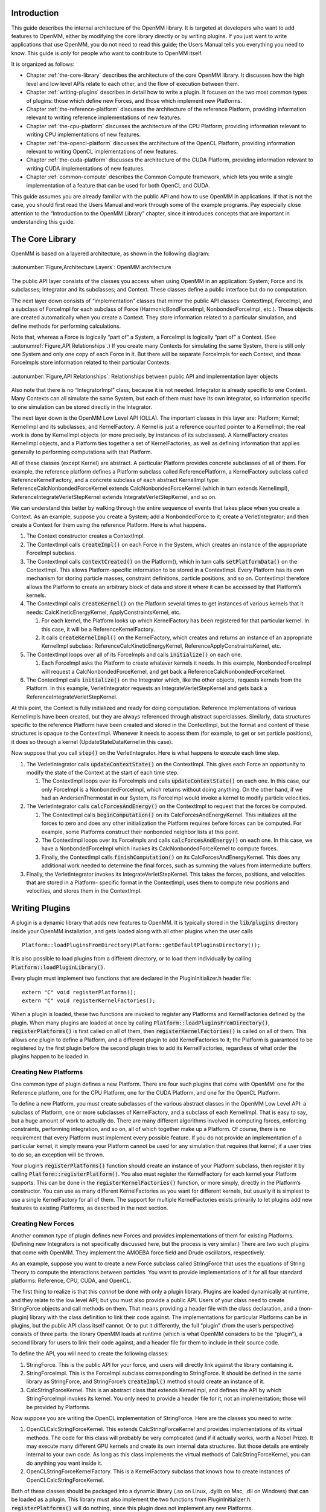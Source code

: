 .. role:: code
.. raw:: html

    <style> .code {font-family:monospace;} </style>
    <style> .caption {text-align:center;} </style>

.. highlight:: c++

Introduction
############

This guide describes the internal architecture of the OpenMM library.  It is
targeted at developers who want to add features to OpenMM, either by modifying
the core library directly or by writing plugins.  If you just want to write
applications that use OpenMM, you do not need to read this guide; the Users
Manual tells you everything you need to know.  This guide is *only* for
people who want to contribute to OpenMM itself.

It is organized as follows:

* Chapter :ref:`the-core-library` describes the architecture of the core OpenMM library.  It
  discusses how the high level and low level APIs relate to each other, and the
  flow of execution between them.
* Chapter :ref:`writing-plugins` describes in detail how to write a plugin.  It focuses on the two
  most common types of plugins: those which define new Forces, and those which
  implement new Platforms.
* Chapter :ref:`the-reference-platform` discusses the architecture of the reference Platform, providing
  information relevant to writing reference implementations of new features.
* Chapter :ref:`the-cpu-platform` discusses the architecture of the CPU Platform, providing
  information relevant to writing CPU implementations of new features.
* Chapter :ref:`the-opencl-platform` discusses the architecture of the OpenCL Platform, providing
  information relevant to writing OpenCL implementations of new features.
* Chapter :ref:`the-cuda-platform` discusses the architecture of the CUDA Platform, providing
  information relevant to writing CUDA implementations of new features.
* Chapter :ref:`common-compute` describes the Common Compute framework, which lets you
  write a single implementation of a feature that can be used for both OpenCL and CUDA.


This guide assumes you are already familiar with the public API and how to use
OpenMM in applications.  If that is not the case, you should first read the
Users Manual and work through some of the example programs.  Pay especially
close attention to the “Introduction to the OpenMM Library” chapter, since it
introduces concepts that are important in understanding this guide.


.. _the-core-library:

The Core Library
################

OpenMM is based on a layered architecture, as shown in the following diagram:

.. figure:: ../images/ArchitectureLayers.jpg
   :align: center
   :width: 100%

   :autonumber:`Figure,Architecture Layers`\ : OpenMM architecture

The public API layer consists of the classes you access when using OpenMM in an
application: System; Force and its subclasses; Integrator and its subclasses;
and Context.  These classes define a public interface but do no computation.

The next layer down consists of “implementation” classes that mirror the public
API classes: ContextImpl, ForceImpl, and a subclass of ForceImpl for each
subclass of Force (HarmonicBondForceImpl, NonbondedForceImpl, etc.).  These
objects are created automatically when you create a Context.  They store
information related to a particular simulation, and define methods for
performing calculations.

Note that, whereas a Force is logically “part of” a System, a ForceImpl is
logically “part of” a Context.  (See :autonumref:`Figure,API Relationships`\ .)  If you create many Contexts
for simulating the same System, there is still only one System and only one copy
of each Force in it.  But there will be separate ForceImpls for each Context,
and those ForceImpls store information related to their particular Contexts.


.. figure:: ../images/SystemContextRelationships.jpg
   :align: center

   :autonumber:`Figure,API Relationships`\ : Relationships between public API and implementation layer objects

Also note that there is no “IntegratorImpl” class, because it is not needed.
Integrator is already specific to one Context.  Many Contexts can all simulate
the same System, but each of them must have its own Integrator, so information
specific to one simulation can be stored directly in the Integrator.

The next layer down is the OpenMM Low Level API (OLLA).  The important classes
in this layer are: Platform; Kernel; KernelImpl and its subclasses; and
KernelFactory.  A Kernel is just a reference counted pointer to a KernelImpl;
the real work is done by KernelImpl objects (or more precisely, by instances of
its subclasses).  A KernelFactory creates KernelImpl objects, and a Platform
ties together a set of KernelFactories, as well as defining information that
applies generally to performing computations with that Platform.

All of these classes (except Kernel) are abstract.  A particular Platform
provides concrete subclasses of all of them.  For example, the reference
platform defines a Platform subclass called ReferencePlatform, a KernelFactory
subclass called ReferenceKernelFactory, and a concrete subclass of each abstract
KernelImpl type: ReferenceCalcNonbondedForceKernel extends
CalcNonbondedForceKernel (which in turn extends KernelImpl),
ReferenceIntegrateVerletStepKernel extends IntegrateVerletStepKernel, and so on.

We can understand this better by walking through the entire sequence of events
that takes place when you create a Context.  As an example, suppose you create a
System; add a NonbondedForce to it; create a VerletIntegrator; and then create a
Context for them using the reference Platform.  Here is what happens.

#. The Context constructor creates a ContextImpl.
#. The ContextImpl calls :code:`createImpl()` on each Force in the System,
   which creates an instance of the appropriate ForceImpl subclass.
#. The ContextImpl calls :code:`contextCreated()` on the Platform(), which
   in turn calls :code:`setPlatformData()` on the ContextImpl.  This allows
   Platform-specific information to be stored in a ContextImpl.  Every Platform has
   its own mechanism for storing particle masses, constraint definitions, particle
   positions, and so on.  ContextImpl therefore allows the Platform to create an
   arbitrary block of data and store it where it can be accessed by that Platform’s
   kernels.
#. The ContextImpl  calls :code:`createKernel()` on the Platform several
   times to get instances of various kernels that it needs:
   CalcKineticEnergyKernel, ApplyConstraintsKernel, etc.

   #. For each kernel, the Platform looks up which KernelFactory has been
      registered for that particular kernel.  In this case, it will be a
      ReferenceKernelFactory.
   #. It calls :code:`createKernelImpl()` on the KernelFactory, which
      creates and returns an instance of an appropriate KernelImpl subclass:
      ReferenceCalcKineticEnergyKernel, ReferenceApplyConstraintsKernel, etc.

#. The ContextImpl loops over all of its ForceImpls and calls 
   :code:`initialize()` on each one.

   #. Each ForceImpl asks the Platform to create whatever kernels it needs.  In
      this example, NonbondedForceImpl will request a CalcNonbondedForceKernel, and
      get back a ReferenceCalcNonbondedForceKernel.

#. The ContextImpl calls :code:`initialize()` on the Integrator which, like
   the other objects, requests kernels from the Platform.  In this example,
   VerletIntegrator requests an IntegrateVerletStepKernel and gets back a
   ReferenceIntegrateVerletStepKernel.


At this point, the Context is fully initialized and ready for doing computation.
Reference implementations of various KernelImpls have been created, but they are
always referenced through abstract superclasses.  Similarly, data structures
specific to the reference Platform have been created and stored in the
ContextImpl, but the format and content of these structures is opaque to the
ContextImpl.  Whenever it needs to access them (for example, to get or set
particle positions), it does so through a kernel (UpdateStateDataKernel in this
case).

Now suppose that you call :code:`step()` on the VerletIntegrator.  Here is
what happens to execute each time step.

#. The VerletIntegrator calls :code:`updateContextState()` on the
   ContextImpl.  This gives each Force an opportunity to modify the state of the
   Context at the start of each time step.

   #. The ContextImpl loops over its ForceImpls and calls 
      :code:`updateContextState()` on each one.  In this case, our only ForceImpl is
      a NonbondedForceImpl, which returns without doing anything.  On the other hand,
      if we had an AndersenThermostat in our System, its ForceImpl would invoke a
      kernel to modify particle velocities.

#. The VerletIntegrator calls :code:`calcForcesAndEnergy()` on the
   ContextImpl to request that the forces be computed.

   #. The ContextImpl calls :code:`beginComputation()` on its
      CalcForcesAndEnergyKernel.  This initializes all the forces to zero and does any
      other initialization the Platform requires before forces can be computed.  For
      example, some Platforms construct their nonbonded neighbor lists at this point.
   #. The ContextImpl loops over its ForceImpls and calls 
      :code:`calcForcesAndEnergy()` on each one.  In this case, we have a
      NonbondedForceImpl which invokes its CalcNonbondedForceKernel to compute forces.
   #. Finally, the ContextImpl calls :code:`finishComputation()` on its
      CalcForcesAndEnergyKernel.  This does any additional work needed to determine
      the final forces, such as summing the values from intermediate buffers.

#. Finally, the VerletIntegrator invokes its IntegrateVerletStepKernel.  This
   takes the forces, positions, and velocities that are stored in a Platform-
   specific format in the ContextImpl, uses them to compute new positions and
   velocities, and stores them in the ContextImpl.


.. _writing-plugins:

Writing Plugins
###############

A plugin is a dynamic library that adds new features to OpenMM.  It is typically
stored in the :code:`lib/plugins` directory inside your OpenMM installation,
and gets loaded along with all other plugins when the user calls
::

    Platform::loadPluginsFromDirectory(Platform::getDefaultPluginsDirectory());

It is also possible to load plugins from a different directory, or to load them
individually by calling :code:`Platform::loadPluginLibrary()`\ .

Every plugin must implement two functions that are declared in the
PluginInitializer.h header file:
::

    extern "C" void registerPlatforms();
    extern "C" void registerKernelFactories();

When a plugin is loaded, these two functions are invoked to register any
Platforms and KernelFactories defined by the plugin.  When many plugins are
loaded at once by calling :code:`Platform::loadPluginsFromDirectory()`\ , 
:code:`registerPlatforms()` is first called on all of them, then 
:code:`registerKernelFactories()` is called on all of them.  This allows one
plugin to define a Platform, and a different plugin to add KernelFactories to
it; the Platform is guaranteed to be registered by the first plugin before the
second plugin tries to add its KernelFactories, regardless of what order the
plugins happen to be loaded in.

Creating New Platforms
**********************

One common type of plugin defines a new Platform.  There are four such plugins
that come with OpenMM: one for the Reference platform, one for the CPU Platform,
one for the CUDA Platform, and one for the OpenCL Platform.

To define a new Platform, you must create subclasses of the various abstract
classes in the OpenMM Low Level API: a subclass of Platform, one or more
subclasses of KernelFactory, and a subclass of each KernelImpl.  That is easy to
say, but a huge amount of work to actually do.  There are many different
algorithms involved in computing forces, enforcing constraints, performing
integration, and so on, all of which together make up a Platform.  Of course,
there is no requirement that every Platform must implement every possible
feature.  If you do not provide an implementation of a particular kernel, it
simply means your Platform cannot be used for any simulation that requires that
kernel; if a user tries to do so, an exception will be thrown.

Your plugin’s :code:`registerPlatforms()` function should create an instance
of your Platform subclass, then register it by calling 
:code:`Platform::registerPlatform()`\ .  You also must register the
KernelFactory for each kernel your Platform supports.  This can be done in the 
:code:`registerKernelFactories()` function, or more simply, directly in the
Platform’s constructor.  You can use as many different KernelFactories as you
want for different kernels, but usually it is simplest to use a single
KernelFactory for all of them.  The support for multiple KernelFactories exists
primarily to let plugins add new features to existing Platforms, as described in
the next section.

Creating New Forces
*******************

Another common type of plugin defines new Forces and provides implementations of
them for existing Platforms.  (Defining new Integrators is not specifically
discussed here, but the process is very similar.)  There are two such plugins
that come with OpenMM.  They implement the AMOEBA force field and Drude
oscillators, respectively.

As an example, suppose you want to create a new Force subclass called
StringForce that uses the equations of String Theory to compute the interactions
between particles.  You want to provide implementations of it for all four
standard platforms: Reference, CPU, CUDA, and OpenCL.

The first thing to realize is that this *cannot* be done with only a plugin
library.  Plugins are loaded dynamically at runtime, and they relate to the low
level API; but you must also provide a public API.  Users of your class need to
create StringForce objects and call methods on them.  That means providing a
header file with the class declaration, and a (non-plugin) library with the
class definition to link their code against.  The implementations for particular
Platforms can be in plugins, but the public API class itself cannot.  Or to put
it differently, the full “plugin” (from the user’s perspective) consists of
three parts: the library OpenMM loads at runtime (which is what OpenMM considers
to be the “plugin”), a second library for users to link their code against, and
a header file for them to include in their source code.

To define the API, you will need to create the following classes:

#. StringForce.  This is the public API for your force, and users will directly
   link against the library containing it.
#. StringForceImpl.  This is the ForceImpl subclass corresponding to
   StringForce.  It should be defined in the same library as StringForce, and
   StringForce’s :code:`createImpl()` method should create an instance of it.
#. CalcStringForceKernel.  This is an abstract class that extends KernelImpl,
   and defines the API by which StringForceImpl invokes its kernel.  You only need
   to provide a header file for it, not an implementation; those will be provided
   by Platforms.


Now suppose you are writing the OpenCL implementation of StringForce.  Here are
the classes you need to write:

#. OpenCLCalcStringForceKernel.  This extends CalcStringForceKernel and provides
   implementations of its virtual methods.  The code for this class will probably
   be very complicated (and if it actually works, worth a Nobel Prize).  It may
   execute many different GPU kernels and create its own internal data structures.
   But those details are entirely internal to your own code.  As long as this class
   implements the virtual methods of CalcStringForceKernel, you can do anything you
   want inside it.
#. OpenCLStringForceKernelFactory.  This is a KernelFactory subclass that knows
   how to create instances of OpenCLCalcStringForceKernel.


Both of these classes should be packaged into a dynamic library (.so on Linux,
.dylib on Mac, .dll on Windows) that can be loaded as a plugin.  This library
must also implement the two functions from PluginInitializer.h. 
:code:`registerPlatforms()` will do nothing, since this plugin does not
implement any new Platforms.  :code:`registerKernelFactories()` should call
\ :code:`Platform::getPlatformByName("OpenCL")` to get the OpenCL Platform,
then create a new OpenCLStringForceKernelFactory and call 
:code:`registerKernelFactory()` on the Platform to register it.  If the OpenCL
Platform is not available, you should catch the exception then return without
doing anything.  Most likely this means there is no OpenCL runtime on the
computer your code is running on.


.. _the-reference-platform:

The Reference Platform
######################

The reference Platform is written with simplicity and clarity in mind, not
performance.  (It is still not always as simple or clear as one might hope, but
that is the goal.)  When implementing a new feature, it is recommended to create
the reference implementation first, then use that as a model for the versions in
other Platforms.

When using the reference Platform, the “platform-specific data” stored in
ContextImpl is of type ReferencePlatform::PlatformData, which is declared in
ReferencePlatform.h.  It has fields for storing positions, velocities, box
vectors, and other types of data.

The PlatformData’s vector of forces contains one element for each particle.  At
the start of each force evaluation, all elements of it are set to zero.  Each
Force adds its own contributions to the vector, so that at the end, it contains
the total force acting on each particle.

There are a few additional classes that contain useful static methods.
SimTKOpenMMUtilities has various utility functions, of which the most important
is a random number generator.  ReferenceForce provides methods for calculating
the displacement between two positions, optionally taking periodic boundary
conditions into account.


.. _the-cpu-platform:

The CPU Plaform
###############

CpuPlatform is a subclass of ReferencePlatform.  It provides optimized versions
of a small number of kernels, while using the reference implementations for all
the others.  Any kernel implementation written for the reference Platform will
work equally well with the CPU platform.  Of course, if that kernel happens to
be a performance bottleneck, you will probably want to write an optimized
version of it.  But many kernels have negligible effect on performance, and for
these you can just use the same implementation for both platforms.

If you choose to do that, you can easily support both platforms with a single
plugin library.  Just implement :code:`registerKernelFactories()` like this:
::

    extern "C" void registerKernelFactories() {
        for (int i = 0; i < Platform::getNumPlatforms(); i++) {
            Platform& platform = Platform::getPlatform(i);
            if (dynamic_cast<ReferencePlatform*>(&platform) != NULL) {
                // Create and register your KernelFactory.
            }
        }
    }

The loop identifies every ReferencePlatform, either an instance of the base
class or of a subclass, and registers a KernelFactory for every one.


.. _the-opencl-platform:

The OpenCL Platform
###################

The OpenCL Platform is much more complicated than the reference Platform.  It
also provides many more tools to simplify your work, but those tools themselves
can be complicated to use correctly.  This chapter will attempt to explain how
to use some of the most important ones.  It will *not* teach you how to
program with OpenCL.  There are many tutorials on that subject available
elsewhere, and this guide assumes you already understand it.

Overview
********

When using the OpenCL Platform, the “platform-specific data” stored in
ContextImpl is of type OpenCLPlatform::PlatformData, which is declared in
OpenCLPlatform.h.  The most important field of this class is :code:`contexts`
, which is a vector of OpenCLContexts.  (There is one OpenCLContext for each
device you are using.  The most common case is that you are running everything
on a single device, in which case there will be only one OpenCLContext.
Parallelizing computations across multiple devices is not discussed here.)  The
OpenCLContext stores most of the important information about a simulation:
positions, velocities, forces, an OpenCL CommandQueue used for executing
kernels, workspace buffers of various sorts, etc.  It provides many useful
methods for compiling and executing kernels, clearing and reducing buffers, and
so on.  It also provides access to three other important objects: the
OpenCLIntegrationUtilities, OpenCLNonbondedUtilities, and OpenCLBondedUtilities.
These are discussed below.

Allocation of device memory is generally done through the OpenCLArray class.  It
takes care of much of the work of memory management, and provides a simple
interface for transferring data between host and device memory.

Every kernel is specific to a particular OpenCLContext, which in turn is
specific to a particular OpenMM::Context.  This means that kernel source code
can be customized for a particular simulation.  For example, values such as the
number of particles can be turned into compile-time constants, and specific
versions of kernels can be selected based on the device being used or on
particular aspects of the system being simulated.  
:code:`OpenCLContext::createProgram()` makes it easy to specify a list of
preprocessor definitions to use when compiling a kernel.

The normal way to execute a kernel is by calling :code:`executeKernel()` on
the OpenCLContext.  It allows you to specify the total number of work-items to
execute, and optionally the size of each work-group.  (If you do not specify a
work-group size, it uses 64 as a default.)  The number of work-groups to launch
is selected automatically based on the work-group size, the total number of
work-items, and the number of compute units in the device it will execute on.

Numerical Precision
*******************

The OpenCL platform supports three precision modes:

#. **Single**\ : All values are stored in single precision, and nearly all
   calculations are done in single precision.  The arrays of positions, velocities,
   forces, and energies (returned by the OpenCLContext’s :code:`getPosq()`\ , 
   :code:`getVelm()`\ , :code:`getForce()`\ , :code:`getForceBuffers()`\ , and
   :code:`getEnergyBuffer()` methods) are all of type :code:`float4` (or 
   :code:`float` in the case of :code:`getEnergyBuffer()`\ ).
#. **Mixed**\ : Forces are computed and stored in single precision, but
   integration is done in double precision.  The velocities have type 
   :code:`double4`\ .  The positions are still stored in single precision to avoid
   adding overhead to the force calculations, but a second array of type 
   :code:`float4` is created to store “corrections” to the positions (returned by
   the OpenCLContext’s getPosqCorrection() method).  Adding the position and the
   correction together gives the full double precision position.
#. **Double**\ : Positions, velocities, forces, and energies are all stored in
   double precision, and nearly all calculations are done in double precision.


You can call :code:`getUseMixedPrecision()` and 
:code:`getUseDoublePrecision()` on the OpenCLContext to determine which mode
is being used.  In addition, when you compile a kernel by calling 
:code:`createKernel()`\ , it automatically defines two types for you to make it
easier to write kernels that work in any mode:

#. :code:`real` is defined as :code:`float` in single or mixed precision
   mode, :code:`double` in double precision mode.
#. :code:`mixed` is defined as :code:`float` in single precision mode, 
   :code:`double` in mixed or double precision mode.


It also defines vector versions of these types (\ :code:`real2`\ , 
:code:`real4`\ , etc.).

.. _computing-forces:

Computing Forces
****************

When forces are computed, they can be stored in either of two places.  There is
an array of :code:`long` values storing them as 64 bit fixed point values, and
a collection of buffers of :code:`real4` values storing them in floating point
format.  Most GPUs support atomic operations on 64 bit integers, which allows
many threads to simultaneously record forces without a danger of conflicts.
Some low end GPUs do not support this, however, especially the embedded GPUs
found in many laptops.  These devices write to the floating point buffers, with
careful coordination to make sure two threads will never write to the same
memory location at the same time.

At the start of a force calculation, all forces in all buffers are set to zero.
Each Force is then free to add its contributions to any or all of the buffers.
Finally, the buffers are summed to produce the total force on each particle.
The total is recorded in both the floating point and fixed point arrays.

The size of each floating point buffer is equal to the number of particles, rounded up to the
next multiple of 32.  Call :code:`getPaddedNumAtoms()` on the OpenCLContext
to get that number.  The actual force buffers are obtained by calling 
:code:`getForceBuffers()`\ .  The first *n* entries (where *n* is the
padded number of atoms) represent the first force buffer, the next *n*
represent the second force buffer, and so on.  More generally, the *i*\ ’th
force buffer’s contribution to the force on particle *j* is stored in
element :code:`i*context.getPaddedNumAtoms()+j`\ .

The fixed point buffer is ordered differently.  For atom *i*\ , the x component
of its force is stored in element :code:`i`\ , the y component in element 
:code:`i+context.getPaddedNumAtoms()`\ , and the z component in element 
:code:`i+2*context.getPaddedNumAtoms()`\ .  To convert a value from floating
point to fixed point, multiply it by 0x100000000 (2\ :sup:`32`\ ),
then cast it to a :code:`long`\ .  Call :code:`getLongForceBuffer()` to get the
array of fixed point values.

The potential energy is also accumulated in a set of buffers, but this one is
simply a list of floating point values.  All of them are set to zero at the
start of a computation, and they are summed at the end of the computation to
yield the total energy.

The OpenCL implementation of each Force object should define a subclass of
ComputeForceInfo, and register an instance of it by calling :code:`addForce()` on
the OpenCLContext.  It implements methods for determining whether particular
particles or groups of particles are identical.  This is important when
reordering particles, and is discussed below.


Nonbonded Forces
****************

Computing nonbonded interactions efficiently is a complicated business in the
best of cases.  It is even more complicated on a GPU.  Furthermore, the
algorithms must vary based on the type of processor being used, whether there is
a distance cutoff, and whether periodic boundary conditions are being applied.

The OpenCLNonbondedUtilities class tries to simplify all of this.  To use it you
need provide only a piece of code to compute the interaction between two
particles.  It then takes responsibility for generating a neighbor list, looping
over interacting particles, loading particle parameters from global memory, and
writing the forces and energies to the appropriate buffers.  All of these things
are done using an algorithm appropriate to the processor you are running on and
high level aspects of the interaction, such as whether it uses a cutoff and
whether particular particle pairs need to be excluded.

Of course, this system relies on certain assumptions, the most important of
which is that the Force can be represented as a sum of independent pairwise
interactions.  If that is not the case, things become much more complicated.
You may still be able to use features of OpenCLNonbondedUtilities, but you
cannot use the simple mechanism outlined above.  That is beyond the scope of
this guide.

To define a nonbonded interaction, call :code:`addInteraction()` on the
OpenCLNonbondedUtilities, providing a block of OpenCL source code for computing
the interaction.  This block of source code will be inserted into the middle of
an appropriate kernel.  At the point where it is inserted, various variables
will have been defined describing the interaction to compute:

#. :code:`atom1` and :code:`atom2` are the indices of the two
   interacting particles.
#. :code:`r`\ , :code:`r2`\ , and :code:`invR` are the distance *r*
   between the two particles, *r*\ :sup:`2`\ , and 1/\ *r* respectively.
#. :code:`isExcluded` is a :code:`bool` specifying whether this pair of
   particles is marked as an excluded interaction.  (Excluded pairs are not skipped
   automatically, because in some cases they still need to be processed, just
   differently from other pairs.)
#. :code:`posq1` and :code:`posq2` are :code:`real4`\ s containing the
   positions (in the xyz fields) and charges (in the w fields) of the two
   particles.
#. Other per-particle parameters may be specified, as described below.


The following preprocessor macros will also have been defined:

#. :code:`NUM_ATOMS` is the total number of particles in the system.
#. :code:`PADDED_NUM_ATOMS` is the padded number of particles in the system.
#. :code:`USE_CUTOFF` is defined if and only if a cutoff is being used
#. :code:`USE_PERIODIC` is defined if and only if periodic boundary
   conditions are being used.
#. :code:`CUTOFF` and :code:`CUTOFF_SQUARED` are the cutoff distance and
   its square respectively (but only defined if a cutoff is being used).


Finally, two output variables will have been defined:

#. You should add the energy of the interaction to :code:`tempEnergy`\ .
#. You should add the derivative of the energy with respect to the inter-particle
   distance to :code:`dEdR`\ .


You can also define arbitrary per-particle parameters by calling 
:code:`addParameter()` on the OpenCLNonbondedUtilities.  You provide an array
in device memory containing the set of values, and the values for the two
interacting particles will be loaded and stored into variables called 
:code:`<name>1` and :code:`<name>2`\ , where <name> is the name you specify
for the parameter.  Note that nonbonded interactions are not computed until
after :code:`calcForcesAndEnergy()` has been called on every ForceImpl, so
it is possible to make the parameter values change with time by modifying them
inside :code:`calcForcesAndEnergy()`\ .  Also note that the length of the
array containing the parameter values must equal the *padded* number of
particles in the system.

Finally, you can specify arbitrary other memory objects that should be passed as
arguments to the interaction kernel by calling :code:`addArgument()`\ .  The
rest of the kernel ignores these arguments, but you can make use of them in your
interaction code.

Consider a simple example.  Suppose we want to implement a nonbonded interaction
of the form *E*\ =\ *k*\ :sub:`1`\ *k*\ :sub:`2`\ *r*\ :sup:`2`\ ,
where *k* is a per-particle parameter.  First we create a parameter as
follows
::

    nb.addParameter(ComputeParameterInfo(kparam, "kparam", "float", 1));

where :code:`nb` is the OpenCLNonbondedUtilities for the context.  Now we
call :code:`addInteraction()` to define an interaction with the following
source code:
::

    #ifdef USE_CUTOFF
    if (!isExcluded && r2 < CUTOFF_SQUARED) {
    #else
    if (!isExcluded) {
    #endif
        tempEnergy += kparam1*kparam2*r2;
        dEdR += 2*kparam1*kparam2*r;
    }

An important point is that this code is executed for every pair of particles in
the *padded* list of atoms.  This means that some interactions involve
padding atoms, and should not actually be included.  You might think, then, that
the above code is incorrect and we need another check to filter out the extra
interactions:
::

    if (atom1 < NUM_ATOMS && atom2 < NUM_ATOMS)

This is not necessary in our case, because the :code:`isExcluded` flag is
always set for interactions that involve a padding atom.  If our force did not
use excluded interactions (and so did not check :code:`isExcluded`\ ), then we
would need to add this extra check.  Self interactions are a similar case: we do
not check for :code:`(atom1 == atom2)` because the exclusion flag prevents
them from being processed, but for some forces that check is necessary.

Bonded Forces
*************

Just as OpenCLNonbondedUtilities simplifies the task of creating nonbonded
interactions, OpenCLBondedUtilities simplifies the process for many types of
bonded interactions.  A “bonded interaction” means one that is applied to small,
fixed groups of particles.  This includes bonds, angles, torsions, etc.  The
important point is that the list of particles forming a “bond” is known in
advance and does not change with time.

Using OpenCLBondedUtilities is very similar to the process described above.  You
provide a block of OpenCL code for evaluating a single interaction.  This block
of code will be inserted into the middle of a kernel that loops over all
interactions and evaluates each one.  At the point where it is inserted, the
following variables will have been defined describing the interaction to
compute:

#. :code:`index` is the index of the interaction being evaluated.
#. :code:`atom1`\ , :code:`atom2`\ , ... are the indices of the interacting
   particles.
#. :code:`pos1`\ , :code:`pos2`\ , ... are :code:`real4`\ s containing the
   positions (in the xyz fields) of the interacting particles.


A variable called :code:`energy` will have been defined for accumulating the
total energy of all interactions.  Your code should add the energy of the
interaction to it.  You also should define :code:`real4` variables called 
:code:`force1`\ , :code:`force2`\ , ... and store the force on each atom into
them.

As a simple example, the following source code implements a pairwise interaction
of the form *E*\ =\ *r*\ :sup:`2`\ :
::

    real4 delta = pos2-pos1;
    energy += delta.x*delta.x + delta.y*delta.y + delta.z*delta.z;
    real4 force1 = 2.0f*delta;
    real4 force2 = -2.0f*delta;

To use it, call :code:`addInteraction()` on the Context’s
OpenCLBondedUtilities object.  You also provide a list of the particles involved
in every bonded interaction.

Exactly as with nonbonded interactions, you can call :code:`addArgument()`
to specify arbitrary memory objects that should be passed as arguments to the
interaction kernel.  These might contain per-bond parameters (use 
:code:`index` to look up the appropriate element) or any other information you
want.

Reordering of Particles
***********************

Nonbonded calculations are done a bit differently in the OpenCL Platform than in
most CPU based codes.  In particular, interactions are computed on blocks of 32
particles at a time (which is why the number of particles needs to be padded to
bring it up to a multiple of 32), and the neighbor list actually lists pairs of
\ *blocks*\ , not pairs of individual particles, that are close enough to
interact with each other.

This only works well if sequential particles tend to be close together so that
blocks are spatially compact.  This is generally true of particles in a
macromolecule, but it is not true for solvent molecules.  Each water molecule,
for example, can move independently of other water molecules, so particles that
happen to be sequential in whatever order the molecules were defined in need not
be spatially close together.

The OpenCL Platform addresses this by periodically reordering particles so that
sequential particles are close together.  This means that what the OpenCL
Platform calls particle *i* need not be the same as what the System calls
particle *i*\ .

This reordering is done frequently, so it must be very fast.  If all the data
structures describing the structure of the System and the Forces acting on it
needed to be updated, that would make it prohibitively slow.  The OpenCL
Platform therefore only reorders particles in ways that do not alter any part of
the System definition.  In practice, this means exchanging entire molecules; as
long as two molecules are truly identical, their positions and velocities can be
exchanged without affecting the System in any way.

Every Force can contribute to defining the boundaries of molecules, and to
determining whether two molecules are identical.  This is done through the
ComputeForceInfo it adds to the OpenCLContext.  It can specify two types of
information:

#. Given a pair of particles, it can say whether those two particles are
   identical (as far as that Force is concerned).  For example, a Force object
   implementing a Coulomb force would check whether the two particles had equal
   charges.
#. It can define *particle groups*\ .  The OpenCL Platform will ensure that
   all the particles in a group are part of the same molecule.  It also can specify
   whether two groups are identical to each other.  For example, in a Force
   implementing harmonic bonds, each group would consist of the two particles
   connected by a bond, and two groups would be identical if they had the same
   spring constants and equilibrium lengths.


Integration Utilities
*********************

The OpenCLContext’s OpenCLIntegrationUtilities provides features that are used
by many integrators.  The two most important are random number generation and
constraint enforcement.

If you plan to use random numbers, you should call 
:code:`initRandomNumberGenerator()` during initialization, specifying the
random number seed to use.  Be aware that there is only one random number
generator, even if multiple classes make use of it.  If two classes each call 
:code:`initRandomNumberGenerator()` and request different seeds, an exception
will be thrown.  If they each request the same seed, the second call will simply
be ignored.

For efficiency, random numbers are generated in bulk and stored in an array in
device memory, which you can access by calling :code:`getRandom()`\ .  Each
time you need to use a block of random numbers, call 
:code:`prepareRandomNumbers()`\ , specifying how many values you need.  It will
register that many values as having been used, and return the index in the array
at which you should start reading values.  If not enough unused values remain in
the array, it will generate a new batch of random values before returning.

To apply constraints, simply call :code:`applyConstraints()`\ .  For numerical
accuracy, the constraint algorithms do not work on particle positions directly,
but rather on the *displacements* taken by the most recent integration step.
These displacements must be stored in an array which you can get by calling 
:code:`getPosDelta()`\ .  That is, the constraint algorithms assume the actual
(unconstrained) position of each particle equals the position stored in the
OpenCLContext plus the delta stored in the OpenCLIntegrationUtilities.  It then
modifies the deltas so that all distance constraints are satisfied.  The
integrator must then finish the time step by adding the deltas to the positions
and storing them into the main position array.


.. _the-cuda-platform:

The CUDA Platform
#################

The CUDA platform is very similar to the OpenCL platform, and most of the
previous chapter applies equally well to it, just changing “OpenCL” to “Cuda” in
class names.  There are a few differences worth noting.

Compiling Kernels
*****************

Like the OpenCL platform, the CUDA platform compiles all its kernels at runtime.
Unlike OpenCL, CUDA does not have built in support for runtime compilation.
OpenMM therefore needs to implement this itself by writing the source code out
to disk, invoking the nvcc compiler as a separate process, and then loading the
compiled kernel in from disk.

For the most part, you can ignore all of this.  Just call 
:code:`createModule()` on the CudaContext, passing it the CUDA source code.
It takes care of the details of compilation and loading, returning a CUmodule
object when it is done.  You can then call :code:`getKernel()` to look up
individual kernels in the module (represented as CUfunction objects) and 
:code:`executeKernel()` to execute them.

The CUDA platform does need two things to make this work: a directory on disk
where it can write out temporary files, and the path to the nvcc compiler.
These are specified by the “CudaTempDirectory” and “CudaCompiler” properties
when you create a new Context.  It often can figure out suitable values for them
on its own, but sometimes it needs help.  See the “Platform-Specific Properties”
chapter of the Users Manual for details.

Accumulating Forces
*******************

The OpenCL platform, as described in Section :ref:`computing-forces`\ , uses two types of buffers for
accumulating forces: a set of floating point buffers, and a single fixed point
buffer.  In contrast, the CUDA platform uses *only* the fixed point buffer
(represented by the CUDA type :code:`long` :code:`long`\ ).  This means
the CUDA platform only works on devices that support 64 bit atomic operations
(compute capability 1.2 or higher).


.. _common-compute

Common Compute
##############

Common Compute is not a platform, but it shares many elements of one.  It exists
to reduce code duplication between the OpenCL and CUDA platforms.  It allows a
single implementation to be written for most kernels that can be used by both
platforms.

OpenCL and CUDA are very similar to each other.  Their computational models are
nearly identical.  For example, each is based around launching kernels that are
executed in parallel by many threads.  Each of them groups threads into blocks,
with more communication and synchronization permitted between the threads
in a block than between ones in different blocks.  They have very similar memory
hierarchies: high latency global memory, low latency local/shared memory that
can be used for communication between the threads of a block, and local variables
that are visible only to a single thread.

Even their languages for writing kernels are very similar.  Here is an OpenCL
kernel that adds two arrays together, storing the result in a third array.
::

    __kernel void addArrays(__global const float* restrict a,
                            __global const float* restrict b,
                            __global float* restrict c
                            int length) {
        for (int i = get_global_id(0); i < length; i += get_global_size(0))
            c[i] = a[i]+b[i];
    }

Here is the corresponding CUDA kernel.
::

    __extern "C" __global__ void addArrays(const float* __restrict__ a,
                                           const float* __restrict__ b,
                                           _float* __restrict__ c
                                           int length) {
        for (int i = blockIdx.x*blockDim.x+threadIdx.x; i < length; i += blockDim.x*gridDim.x)
            c[i] = a[i]+b[i];
    }

The difference between them is largely just a mechanical find-and-replace.
After many years of writing and maintaining nearly identical kernels by hand,
it finally occurred to us that the translation could be done automatically by
the compiler.  Simply by defining a few preprocessor macros, the following
kernel can be compiled equally well either as OpenCL or as CUDA.
::

    KERNEL void addArrays(GLOBAL const float* RESTRICT a,
                          GLOBAL const float* RESTRICT b,
                          GLOBAL float* RESTRICT c
                          int length) {
        for (int i = GLOBAL_ID; i < length; i += GLOBAL_SIZE)
            c[i] = a[i]+b[i];
    }

Writing Device Code
*******************

When compiling kernels with the Common Compute API, the following macros are
defined.

.. tabularcolumns:: |l|l|L|

+-------------------------------+------------------------------------------------------------+--------------------------------------------+
|Macro                          |OpenCL Definition                                           |CUDA Definition                             |
+===============================+============================================================+============================================+
|:code:`KERNEL`                 |:code:`__kernel`                                            |:code:`extern "C" __global__`               |
+-------------------------------+------------------------------------------------------------+--------------------------------------------+
|:code:`DEVICE`                 |                                                            |:code:`__device__`                          |
+-------------------------------+------------------------------------------------------------+--------------------------------------------+
|:code:`LOCAL`                  |:code:`__local`                                             |:code:`__shared__`                          |
+-------------------------------+------------------------------------------------------------+--------------------------------------------+
|:code:`LOCAL_ARG`              |:code:`__local`                                             |                                            |
+-------------------------------+------------------------------------------------------------+--------------------------------------------+
|:code:`GLOBAL`                 |:code:`__global`                                            |                                            |
+-------------------------------+------------------------------------------------------------+--------------------------------------------+
|:code:`RESTRICT`               |:code:`restrict`                                            |:code:`__restrict__`                        |
+-------------------------------+------------------------------------------------------------+--------------------------------------------+
|:code:`LOCAL_ID`               |:code:`get_local_id(0)`                                     |:code:`threadIdx.x`                         |
+-------------------------------+------------------------------------------------------------+--------------------------------------------+
|:code:`LOCAL_SIZE`             |:code:`get_local_size(0)`                                   |:code:`blockDim.x`                          |
+-------------------------------+------------------------------------------------------------+--------------------------------------------+
|:code:`GLOBAL_ID`              |:code:`get_global_id(0)`                                    |:code:`(blockIdx.x*blockDim.x+threadIdx.x)` |
+-------------------------------+------------------------------------------------------------+--------------------------------------------+
|:code:`GLOBAL_SIZE`            |:code:`get_global_size(0)`                                  |:code:`(blockDim.x*gridDim.x)`              |
+-------------------------------+------------------------------------------------------------+--------------------------------------------+
|:code:`GROUP_ID`               |:code:`get_group_id(0)`                                     |:code:`blockIdx.x`                          |
+-------------------------------+------------------------------------------------------------+--------------------------------------------+
|:code:`NUM_GROUPS`             |:code:`get_num_groups(0)`                                   |:code:`gridDim.x`                           |
+-------------------------------+------------------------------------------------------------+--------------------------------------------+
|:code:`SYNC_THREADS`           |:code:`barrier(CLK_LOCAL_MEM_FENCE+CLK_GLOBAL_MEM_FENCE);`  |:code:`__syncthreads();`                    |
+-------------------------------+------------------------------------------------------------+--------------------------------------------+
|:code:`SYNC_WARPS`             | | if SIMT width >= 32:                                     | | if compute capability >= 7.0:            |
|                               | | :code:`mem_fence(CLK_LOCAL_MEM_FENCE)`                   | | :code:`__syncwarp();`                    |
|                               | | otherwise:                                               | | otherwise empty                          |
|                               | | :code:`barrier(CLK_LOCAL_MEM_FENCE)`                     |                                            |
+-------------------------------+------------------------------------------------------------+--------------------------------------------+
|:code:`MEM_FENCE`              |:code:`mem_fence(CLK_LOCAL_MEM_FENCE+CLK_GLOBAL_MEM_FENCE);`|:code:`__threadfence_block();`              |
+-------------------------------+------------------------------------------------------------+--------------------------------------------+
|:code:`ATOMIC_ADD(dest, value)`|:code:`atom_add(dest, value)`                               |:code:`atomicAdd(dest, value)`              |
+-------------------------------+------------------------------------------------------------+--------------------------------------------+

A few other symbols may or may not be defined based on the device you are running on:
:code:`SUPPORTS_DOUBLE_PRECISION` and :code:`SUPPORTS_64_BIT_ATOMICS`\ .  You
can use :code:`#ifdef` blocks with these symbols to conditionally compile code
based on the features supported by the device.  In addition, the CUDA compiler
defines the symbol :code:`__CUDA_ARCH__`\ , so you can check for this symbol if
you want to have different code blocks for CUDA and OpenCL.

Both OpenCL and CUDA define vector types like :code:`int2` and :code:`float4`\ .
The types they support are different but overlapping.  When writing common code,
use only the vector types that are supported by both OpenCL and CUDA: 2, 3, and 4
element vectors of type :code:`short`\ , :code:`int`\ , :code:`float`\ , and
:code:`double`\ .

CUDA uses functions to construct vector values, such as :code:`make_float2(x, y)`\ .
OpenCL instead uses a typecast like syntax: :code:`(float2) (x, y)`\ .  In common
code, use the CUDA style :code:`make_` functions.  OpenMM provides definitions
of these functions when compiling as OpenCL.

In CUDA, vector types are simply data structures.  You can access their elements,
but not do much more with them.  In contrast, OpenCL's vectors are mathematical
types.  All standard math operators are defined for them, as well as geometrical
functions like :code:`dot()` and :code:`cross()`\ .  When compiling kernels as
CUDA, OpenMM provides definitions of these operators and functions.

OpenCL also supports "swizzle" notation for vectors.  For example, if :code:`f`
is a :code:`float4` you can construct a vector of its first three elements
by writing :code:`f.xyz`\ , or you can swap its first two elements by writing
:code:`f.xy = f.yx`\ .  Unfortunately, there is no practical way to support this
in CUDA, so swizzle notation cannot be used in common code.  Because stripping
the final element from a four component vector is such a common operation, OpenMM
provides a special function for doing it: :code:`trimTo3(f)` is a vector of its
first three elements.

64 bit integers are another data type that needs special handling.  Both OpenCL
and CUDA support them, but they use different names for them: :code:`long` in OpenCL,
:code:`long long` in CUDA.  To work around this inconsistency, OpenMM provides
the typedefs :code:`mm_long` and :code:`mm_ulong` for signed and unsigned 64 bit
integers in device code.

Writing Host Code
*****************

Host code for Common Compute is very similar to host code for OpenCL or CUDA.
In fact, most of the classes provided by the OpenCL and CUDA platforms are
subclasses of Common Compute classes.  For example, OpenCLContext and
CudaContext are both subclasses of ComputeContext.  When writing common code,
each KernelImpl should expect a ComputeContext to be passed to its constructor.
By using the common API provided by that abstract class, it can be used for
either OpenCL or CUDA just based on the particular context passed to it at
runtime.  Similarly, OpenCLNonbondedUtilities and CudaNonbondedUtilities are
subclasses of the abstract NonbondedUtilities class, and so on.

ArrayInterface is an abstract class defining the interface for arrays stored on
the device.  OpenCLArray and CudaArray are both subclasses of it.  To simplify
code that creates and uses arrays, there is also a third subclass called
ComputeArray.  It acts as a wrapper around an OpenCLArray or CudaArray,
automatically creating an array of the appropriate type for the current
platform.  In practice, just follow these rules:

  1. Whenever you need to create an array, make it a ComputeArray.

  2. Whenever you write a function that expects an array to be passed to it,
     declare the type to be ArrayInterface.

If you do these two things, all differences between platforms will be handled
automatically.

OpenCL and CUDA have quite different APIs for compiling and invoking kernels.
To hide these differences, OpenMM provides a set of abstract classes.  To compile
device code, pass the source code to :code:`compileProgram()` on the ComputeContext.
This returns a ComputeProgram.  You can then call its :code:`createKernel()`
method to get a ComputeKernel object, which has methods for setting arguments
and invoking the kernel.

Sometimes you need to refer to vector types in host code, such as to set the
value for a kernel argument or to access the elements of an array.  OpenCL and
CUDA both define types for them, but they have different names, and in any case
you want to avoid using OpenCL-specific or CUDA-specific types in common code.
OpenMM therefore defines types for vectors in host code.  They have the same
names as the corresponding types in device code, only with the prefix :code:`mm_`\ ,
for example :code:`mm_int2` and :code:`mm_float3`\ .